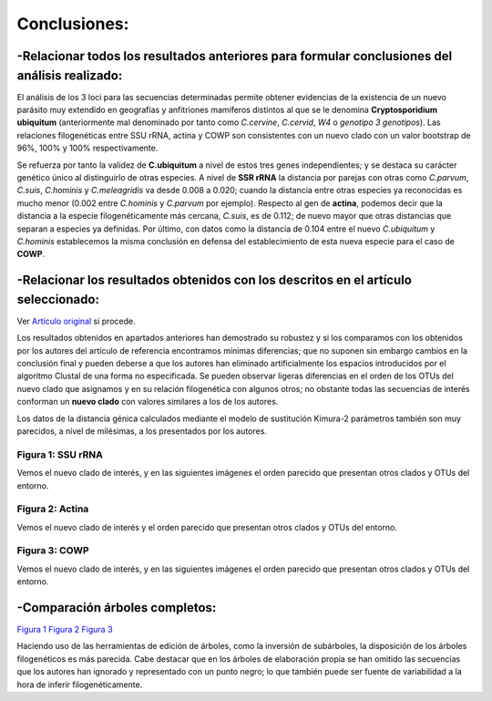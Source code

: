 #######################################################################
Conclusiones:
#######################################################################

-Relacionar todos los resultados anteriores para formular conclusiones del análisis realizado:
#######################################################
El análisis de los 3 loci para las secuencias determinadas permite obtener evidencias de la existencia de un nuevo parásito muy extendido en geografías y anfitriones mamíferos distintos al que se le denomina **Cryptosporidium ubiquitum** (anteriormente mal denominado por tanto como *C.cervine*, *C.cervid*, *W4* o *genotipo 3 genotipos*). Las relaciones filogenéticas entre SSU rRNA, actina y COWP son consistentes con un nuevo clado con un valor bootstrap de 96%, 100% y 100% respectivamente. 

Se refuerza por tanto la validez de **C.ubiquitum** a nivel de estos tres genes independientes; y se destaca su carácter genético único al distinguirlo de otras especies. 
A nivel de **SSR rRNA** la distancia por parejas con otras como *C.parvum*, *C.suis*, *C.hominis* y *C.meleagridis* va desde 0.008 a 0.020; cuando la distancia entre otras especies ya reconocidas es mucho menor (0.002 entre *C.hominis* y *C.parvum* por ejemplo). Respecto al gen de **actina**, podemos decir que la distancia a la especie filogenéticamente más cercana, *C.suis*, es de 0.112; de nuevo mayor que otras distancias que separan a especies ya definidas.
Por último, con datos como la distancia de 0.104 entre el nuevo *C.ubiquitum* y *C.hominis* establecemos la misma conclusión en defensa del establecimiento de esta nueva especie para el caso de **COWP**.

-Relacionar los resultados obtenidos con los descritos en el artículo seleccionado:
#######################################################
Ver `Artículo original <https://db.tt/ixatVKF7>`_ si procede.

Los resultados obtenidos en apartados anteriores han demostrado su robustez y si los comparamos con los obtenidos por los autores del artículo de referencia encontramos mínimas diferencias; que no suponen sin embargo cambios en la conclusión final y pueden deberse a que los autores han eliminado artificialmente los espacios introducidos por el algoritmo Clustal de una forma no especificada. Se pueden observar ligeras diferencias en el orden de los OTUs del nuevo clado que asignamos y en su relación filogenética con algunos otros; no obstante todas las secuencias de interés conforman un **nuevo clado** con valores similares a los de los autores.

Los datos de la distancia génica calculados mediante el modelo de sustitución Kimura-2 parámetros también son muy parecidos, a nivel de milésimas, a los presentados por los autores.


Figura 1: SSU rRNA
************************************************
Vemos el nuevo clado de interés, y en las siguientes imágenes el orden parecido que presentan otros clados y OTUs del entorno.

.. image:: Comp1.png
   :scale: 95%
   :alt: Filogenia
   :align: left

.. image:: Comp2.PNG
   :scale: 85%
   :alt: Filogenia
   :align: center

Figura 2: Actina
************************************************
Vemos el nuevo clado de interés y el orden parecido que presentan otros clados y OTUs del entorno.

.. image:: Comp3.PNG
   :scale: 95%
   :alt: Filogenia
   :align: center


Figura 3: COWP
************************************************
Vemos el nuevo clado de interés, y en las siguientes imágenes el orden parecido que presentan otros clados y OTUs del entorno.

.. image:: Comp4.PNG
   :scale: 95%
   :alt: Filogenia
   :align: left

.. image:: Comp5.PNG
   :scale: 95%
   :alt: Filogenia
   :align: center

-Comparación árboles completos:
#######################################################                                                       
                                              
`Figura 1 <../Arbolcompleto1.html>`_
`Figura 2 <../Arbolcompleto2.html>`_
`Figura 3 <../Arbolcompleto3.html>`_

Haciendo uso de las herramientas de edición de árboles, como la inversión de subárboles, la disposición de los árboles filogenéticos es más parecida. Cabe destacar que en los árboles de elaboración propia se han omitido las secuencias que los autores han ignorado y representado con un punto negro; lo que también puede ser fuente de variabilidad a la hora de inferir filogenéticamente.
